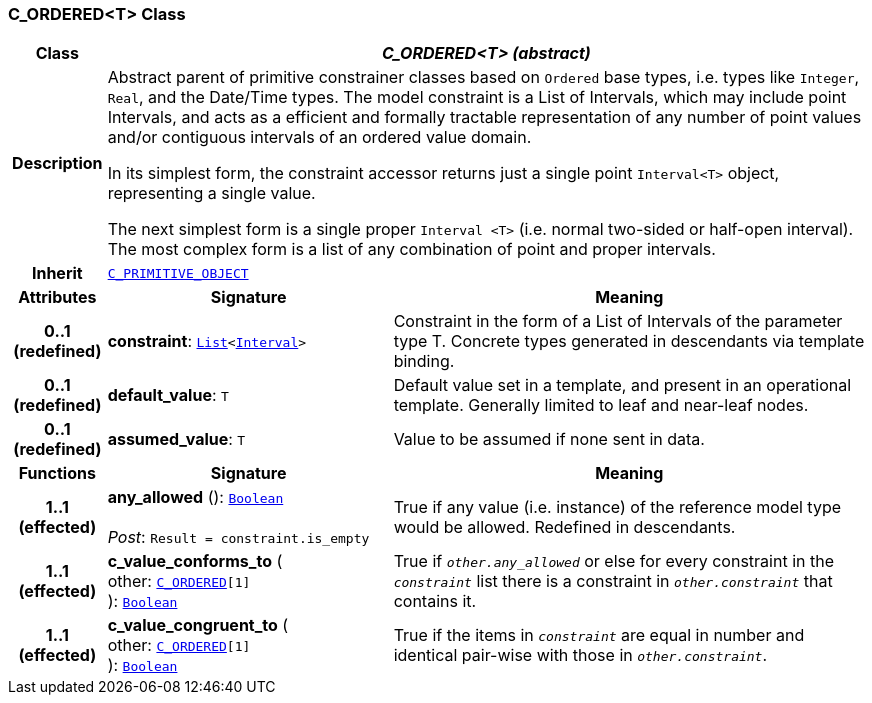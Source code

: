 === C_ORDERED<T> Class

[cols="^1,3,5"]
|===
h|*Class*
2+^h|*__C_ORDERED<T> (abstract)__*

h|*Description*
2+a|Abstract parent of primitive constrainer classes based on `Ordered` base types, i.e. types like `Integer`, `Real`, and the Date/Time types. The model constraint is a List of Intervals, which may include point Intervals, and acts as a efficient and formally tractable representation of any number of point values and/or contiguous intervals of an ordered value domain.

In its simplest form, the constraint accessor returns just a single point `Interval<T>` object, representing a single value.

The next simplest form is a single proper `Interval <T>` (i.e. normal two-sided or half-open interval). The most complex form is a list of any combination of point and proper intervals.

h|*Inherit*
2+|`<<_c_primitive_object_class,C_PRIMITIVE_OBJECT>>`

h|*Attributes*
^h|*Signature*
^h|*Meaning*

h|*0..1 +
(redefined)*
|*constraint*: `link:/releases/BASE/{am_release}/foundation_types.html#_list_class[List^]<link:/releases/BASE/{am_release}/foundation_types.html#_interval_class[Interval^]>`
a|Constraint in the form of a List of Intervals of the parameter type T. Concrete types generated in descendants via template binding.

h|*0..1 +
(redefined)*
|*default_value*: `T`
a|Default value set in a template, and present in an operational template. Generally limited to leaf and near-leaf nodes.

h|*0..1 +
(redefined)*
|*assumed_value*: `T`
a|Value to be assumed if none sent in data.
h|*Functions*
^h|*Signature*
^h|*Meaning*

h|*1..1 +
(effected)*
|*any_allowed* (): `link:/releases/BASE/{am_release}/foundation_types.html#_boolean_class[Boolean^]` +
 +
__Post__: `Result = constraint.is_empty`
a|True if any value (i.e. instance) of the reference model type would be allowed. Redefined in descendants.

h|*1..1 +
(effected)*
|*c_value_conforms_to* ( +
other: `<<_c_ordered_class,C_ORDERED>>[1]` +
): `link:/releases/BASE/{am_release}/foundation_types.html#_boolean_class[Boolean^]`
a|True if `_other.any_allowed_` or else for every constraint in the `_constraint_` list there is a constraint in `_other.constraint_` that contains it.

h|*1..1 +
(effected)*
|*c_value_congruent_to* ( +
other: `<<_c_ordered_class,C_ORDERED>>[1]` +
): `link:/releases/BASE/{am_release}/foundation_types.html#_boolean_class[Boolean^]`
a|True if the items in `_constraint_` are equal in number and identical pair-wise with those in `_other.constraint_`.
|===
